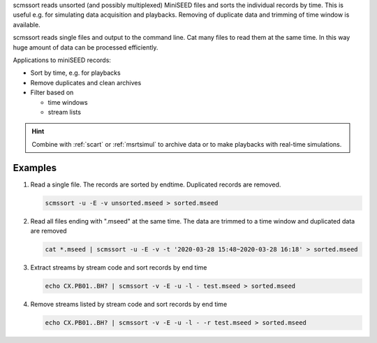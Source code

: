 scmssort reads unsorted (and possibly multiplexed) MiniSEED files and sorts
the individual records by time. This is useful e.g. for simulating data
acquisition and playbacks. Removing of duplicate data and trimming of time window is available.

scmssort reads single files and output to the command line. Cat many files
to read them at the same time. In this way huge amount of data can be processed efficiently.

Applications to miniSEED records:

* Sort by time, e.g. for playbacks
* Remove duplicates and clean archives
* Filter based on

  * time windows
  * stream lists


.. hint::

   Combine with :ref:`scart` or :ref:`msrtsimul` to archive data or to make playbacks
   with real-time simulations.


Examples
========

#. Read a single file. The records are sorted by endtime. Duplicated records are
   removed.

   .. code-block:: sh

      scmssort -u -E -v unsorted.mseed > sorted.mseed

#. Read all files ending with ".mseed" at the same time. The data are trimmed to a time window and duplicated
   data are removed

   .. code-block:: sh

      cat *.mseed | scmssort -u -E -v -t '2020-03-28 15:48~2020-03-28 16:18' > sorted.mseed

#. Extract streams by stream code and sort records by end time

   .. code-block:: sh

      echo CX.PB01..BH? | scmssort -v -E -u -l - test.mseed > sorted.mseed

#. Remove streams listed by stream code and sort records by end time

   .. code-block:: sh

      echo CX.PB01..BH? | scmssort -v -E -u -l - -r test.mseed > sorted.mseed
